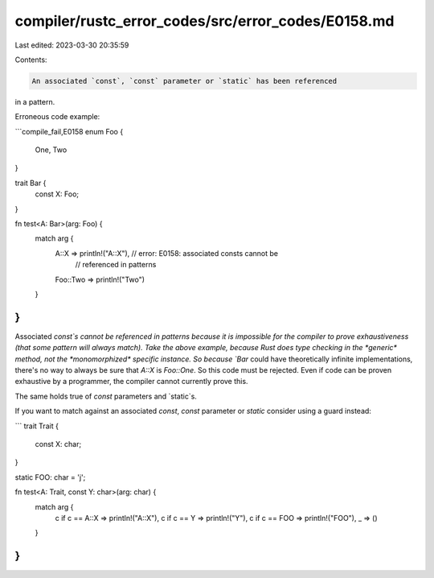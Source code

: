 compiler/rustc_error_codes/src/error_codes/E0158.md
===================================================

Last edited: 2023-03-30 20:35:59

Contents:

.. code-block:: md

    An associated `const`, `const` parameter or `static` has been referenced
in a pattern.

Erroneous code example:

```compile_fail,E0158
enum Foo {
    One,
    Two
}

trait Bar {
    const X: Foo;
}

fn test<A: Bar>(arg: Foo) {
    match arg {
        A::X => println!("A::X"), // error: E0158: associated consts cannot be
                                  //        referenced in patterns
        Foo::Two => println!("Two")
    }
}
```

Associated `const`s cannot be referenced in patterns because it is impossible
for the compiler to prove exhaustiveness (that some pattern will always match).
Take the above example, because Rust does type checking in the *generic*
method, not the *monomorphized* specific instance. So because `Bar` could have
theoretically infinite implementations, there's no way to always be sure that
`A::X` is `Foo::One`. So this code must be rejected. Even if code can be
proven exhaustive by a programmer, the compiler cannot currently prove this.

The same holds true of `const` parameters and `static`s.

If you want to match against an associated `const`, `const` parameter or
`static` consider using a guard instead:

```
trait Trait {
    const X: char;
}

static FOO: char = 'j';

fn test<A: Trait, const Y: char>(arg: char) {
    match arg {
        c if c == A::X => println!("A::X"),
        c if c == Y => println!("Y"),
        c if c == FOO => println!("FOO"),
        _ => ()
    }
}
```


